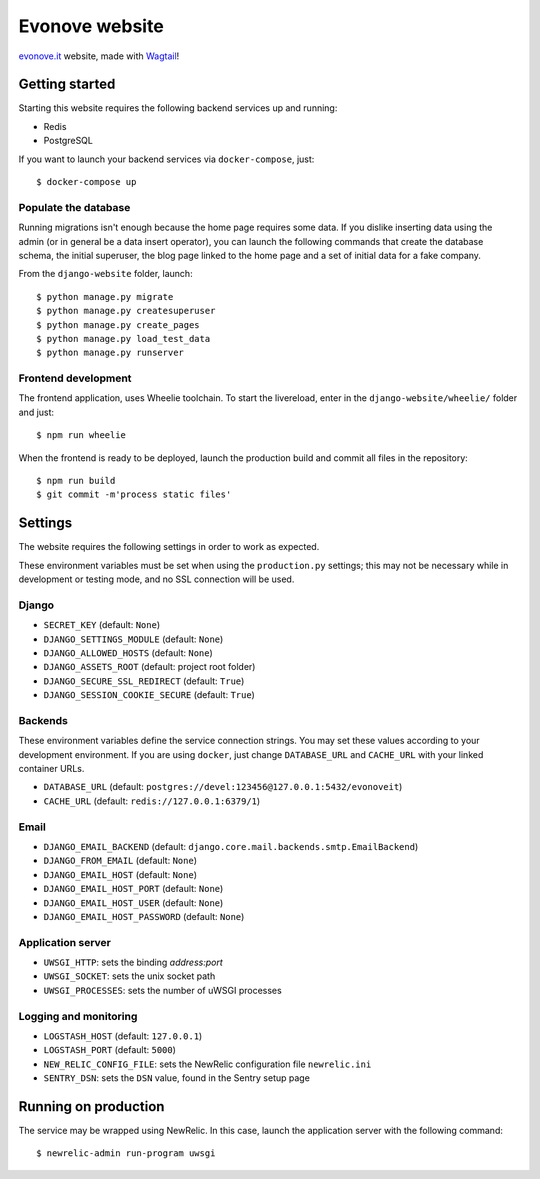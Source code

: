 ===============
Evonove website
===============

.. image:: https://travis-ci.org/evonove/evonove.it.svg?branch=master
   :alt: Build Status
   :target: https://travis-ci.org/evonove/evonove.it

`evonove.it`_ website, made with `Wagtail`_!

.. _evonove.it: https://evonove.it/
.. _Wagtail: https://wagtail.io/

Getting started
---------------

Starting this website requires the following backend services up and running:

* Redis
* PostgreSQL

If you want to launch your backend services via ``docker-compose``, just::

    $ docker-compose up

Populate the database
~~~~~~~~~~~~~~~~~~~~~

Running migrations isn't enough because the home page requires some data. If you dislike inserting data
using the admin (or in general be a data insert operator), you can launch the following commands that create
the database schema, the initial superuser, the blog page linked to the home page and a set of initial data
for a fake company.

From the ``django-website`` folder, launch::

    $ python manage.py migrate
    $ python manage.py createsuperuser
    $ python manage.py create_pages
    $ python manage.py load_test_data
    $ python manage.py runserver

Frontend development
~~~~~~~~~~~~~~~~~~~~

The frontend application, uses Wheelie toolchain. To start the livereload, enter in the
``django-website/wheelie/`` folder and just::

    $ npm run wheelie

When the frontend is ready to be deployed, launch the production build and commit all files in the
repository::

    $ npm run build
    $ git commit -m'process static files'

Settings
--------

The website requires the following settings in order to work as expected.

These environment variables must be set when using the ``production.py`` settings; this may not be
necessary while in development or testing mode, and no SSL connection will be used.

Django
~~~~~~

* ``SECRET_KEY`` (default: ``None``)
* ``DJANGO_SETTINGS_MODULE`` (default: ``None``)
* ``DJANGO_ALLOWED_HOSTS`` (default: ``None``)
* ``DJANGO_ASSETS_ROOT`` (default: project root folder)
* ``DJANGO_SECURE_SSL_REDIRECT`` (default: ``True``)
* ``DJANGO_SESSION_COOKIE_SECURE`` (default: ``True``)

Backends
~~~~~~~~

These environment variables define the service connection strings. You may set
these values according to your development environment. If you are using ``docker``,
just change ``DATABASE_URL`` and ``CACHE_URL`` with your linked container URLs.

* ``DATABASE_URL`` (default: ``postgres://devel:123456@127.0.0.1:5432/evonoveit``)
* ``CACHE_URL`` (default: ``redis://127.0.0.1:6379/1``)

Email
~~~~~

* ``DJANGO_EMAIL_BACKEND`` (default: ``django.core.mail.backends.smtp.EmailBackend``)
* ``DJANGO_FROM_EMAIL`` (default: ``None``)
* ``DJANGO_EMAIL_HOST`` (default: ``None``)
* ``DJANGO_EMAIL_HOST_PORT`` (default: ``None``)
* ``DJANGO_EMAIL_HOST_USER`` (default: ``None``)
* ``DJANGO_EMAIL_HOST_PASSWORD`` (default: ``None``)

Application server
~~~~~~~~~~~~~~~~~~

* ``UWSGI_HTTP``: sets the binding *address:port*
* ``UWSGI_SOCKET``: sets the unix socket path
* ``UWSGI_PROCESSES``: sets the number of uWSGI processes

Logging and monitoring
~~~~~~~~~~~~~~~~~~~~~~

* ``LOGSTASH_HOST`` (default: ``127.0.0.1``)
* ``LOGSTASH_PORT`` (default: ``5000``)
* ``NEW_RELIC_CONFIG_FILE``: sets the NewRelic configuration file ``newrelic.ini``
* ``SENTRY_DSN``: sets the ``DSN`` value, found in the Sentry setup page

Running on production
---------------------

The service may be wrapped using NewRelic. In this case, launch the application server with the
following command::

    $ newrelic-admin run-program uwsgi
